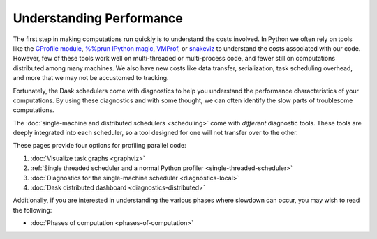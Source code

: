 Understanding Performance
=========================

The first step in making computations run quickly is to understand the costs involved.
In Python we often rely on tools like
the `CProfile module <https://docs.python.org/3/library/profile.html>`_,
`%%prun IPython magic <https://ipython.readthedocs.io/en/stable/interactive/magics.html#magic-prun>`_,
`VMProf <https://vmprof.readthedocs.io/en/latest/>`_, or
`snakeviz <https://jiffyclub.github.io/snakeviz/>`_
to understand the costs associated with our code.
However, few of these tools work well on multi-threaded or multi-process code,
and fewer still on computations distributed among many machines.
We also have new costs like data transfer, serialization, task scheduling overhead, and more
that we may not be accustomed to tracking.

Fortunately, the Dask schedulers come with diagnostics
to help you understand the performance characteristics of your computations.
By using these diagnostics and with some thought,
we can often identify the slow parts of troublesome computations.

The :doc:`single-machine and distributed schedulers <scheduling>` come with *different* diagnostic tools.
These tools are deeply integrated into each scheduler,
so a tool designed for one will not transfer over to the other.

These pages provide four options for profiling parallel code:

1.  :doc:`Visualize task graphs <graphviz>`
2.  :ref:`Single threaded scheduler and a normal Python profiler <single-threaded-scheduler>`
3.  :doc:`Diagnostics for the single-machine scheduler <diagnostics-local>`
4.  :doc:`Dask distributed dashboard <diagnostics-distributed>`

Additionally, if you are interested in understanding the various phases where
slowdown can occur, you may wish to read the following:

-  :doc:`Phases of computation <phases-of-computation>`
